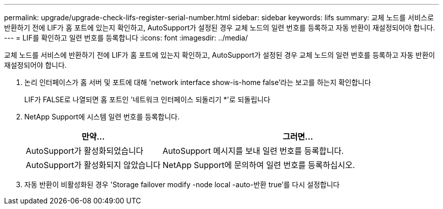 ---
permalink: upgrade/upgrade-check-lifs-register-serial-number.html 
sidebar: sidebar 
keywords: lifs 
summary: 교체 노드를 서비스로 반환하기 전에 LIF가 홈 포트에 있는지 확인하고, AutoSupport가 설정된 경우 교체 노드의 일련 번호를 등록하고 자동 반환이 재설정되어야 합니다. 
---
= LIF를 확인하고 일련 번호를 등록합니다
:icons: font
:imagesdir: ../media/


[role="lead"]
교체 노드를 서비스에 반환하기 전에 LIF가 홈 포트에 있는지 확인하고, AutoSupport가 설정된 경우 교체 노드의 일련 번호를 등록하고 자동 반환이 재설정되어야 합니다.

. 논리 인터페이스가 홈 서버 및 포트에 대해 'network interface show-is-home false'라는 보고를 하는지 확인합니다
+
LIF가 FALSE로 나열되면 홈 포트인 '네트워크 인터페이스 되돌리기 *'로 되돌립니다

. NetApp Support에 시스템 일련 번호를 등록합니다.
+
[cols="1,2"]
|===
| 만약... | 그러면... 


 a| 
AutoSupport가 활성화되었습니다
 a| 
AutoSupport 메시지를 보내 일련 번호를 등록합니다.



 a| 
AutoSupport가 활성화되지 않았습니다
 a| 
NetApp Support에 문의하여 일련 번호를 등록하십시오.

|===
. 자동 반환이 비활성화된 경우 'Storage failover modify -node local -auto-반환 true'를 다시 설정합니다

